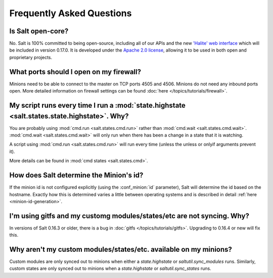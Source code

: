 Frequently Asked Questions
==========================

Is Salt open-core?
------------------

No. Salt is 100% committed to being open-source, including all of our APIs and
the new `'Halite' web interface`_ which will be included in version 0.17.0. It
is developed under the `Apache 2.0 license`_, allowing it to be used in both
open and proprietary projects.

.. _`'Halite' web interface`: https://github.com/saltstack/halite
.. _`Apache 2.0 license`: http://www.apache.org/licenses/LICENSE-2.0.html

What ports should I open on my firewall?
----------------------------------------

Minions need to be able to connect to the master on TCP ports 4505 and 4506.
Minions do not need any inbound ports open. More detailed information on
firewall settings can be found :doc:`here </topics/tutorials/firewall>`.

My script runs every time I run a :mod:`state.highstate <salt.states.state.highstate>`. Why?
--------------------------------------------------------------------------------------------

You are probably using :mod:`cmd.run <salt.states.cmd.run>` rather
than :mod:`cmd.wait <salt.states.cmd.wait>`. :mod:`cmd.wait
<salt.states.cmd.wait>` will only run when there has been a change in
a state that it is watching.

A script using :mod:`cmd.run <salt.states.cmd.run>` will run every
time (unless the unless or onlyif arguments prevent it).

More details can be found in :mod:`cmd states <salt.states.cmd>`.

How does Salt determine the Minion's id?
----------------------------------------

If the minion id is not configured explicitly (using the :conf_minion:`id`
parameter), Salt will determine the id based on the hostname. Exactly how this
is determined varies a little between operating systems and is described in
detail :ref:`here <minion-id-generation>`.

I'm using gitfs and my customg modules/states/etc are not syncing. Why?
-----------------------------------------------------------------------

In versions of Salt 0.16.3 or older, there is a bug in :doc:`gitfs
</topics/tutorials/gitfs>`. Upgrading to 0.16.4 or new will fix this.

Why aren't my custom modules/states/etc. available on my minions?
-----------------------------------------------------------------

Custom modules are only synced out to minions when either a
`state.highstate` or `saltutil.sync_modules` runs. Similarly, custom
states are only synced out to minions when a `state.highstate` or
`saltutil.sync_states` runs.
